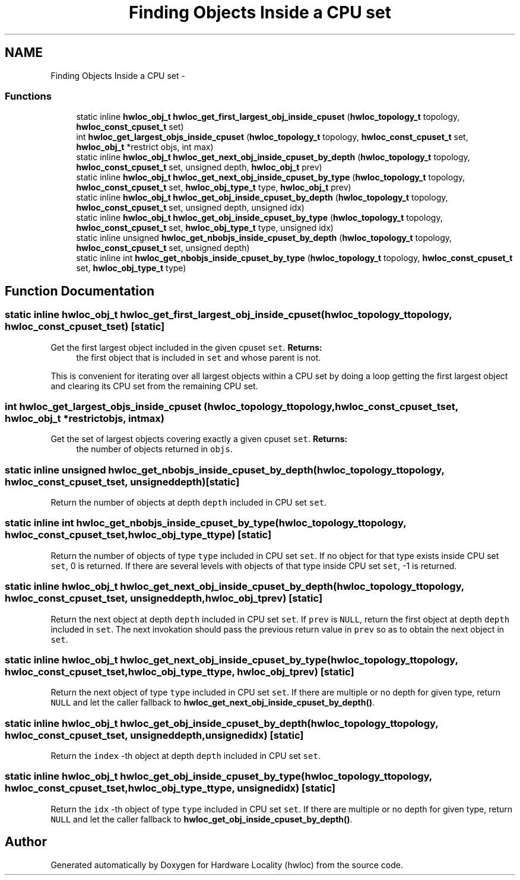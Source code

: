 .TH "Finding Objects Inside a CPU set" 3 "Wed Apr 6 2011" "Version 1.1.2" "Hardware Locality (hwloc)" \" -*- nroff -*-
.ad l
.nh
.SH NAME
Finding Objects Inside a CPU set \- 
.SS "Functions"

.in +1c
.ti -1c
.RI "static inline \fBhwloc_obj_t\fP \fBhwloc_get_first_largest_obj_inside_cpuset\fP (\fBhwloc_topology_t\fP topology, \fBhwloc_const_cpuset_t\fP set)"
.br
.ti -1c
.RI " int \fBhwloc_get_largest_objs_inside_cpuset\fP (\fBhwloc_topology_t\fP topology, \fBhwloc_const_cpuset_t\fP set, \fBhwloc_obj_t\fP *restrict objs, int max)"
.br
.ti -1c
.RI "static inline \fBhwloc_obj_t\fP \fBhwloc_get_next_obj_inside_cpuset_by_depth\fP (\fBhwloc_topology_t\fP topology, \fBhwloc_const_cpuset_t\fP set, unsigned depth, \fBhwloc_obj_t\fP prev)"
.br
.ti -1c
.RI "static inline \fBhwloc_obj_t\fP \fBhwloc_get_next_obj_inside_cpuset_by_type\fP (\fBhwloc_topology_t\fP topology, \fBhwloc_const_cpuset_t\fP set, \fBhwloc_obj_type_t\fP type, \fBhwloc_obj_t\fP prev)"
.br
.ti -1c
.RI "static inline \fBhwloc_obj_t\fP  \fBhwloc_get_obj_inside_cpuset_by_depth\fP (\fBhwloc_topology_t\fP topology, \fBhwloc_const_cpuset_t\fP set, unsigned depth, unsigned idx)"
.br
.ti -1c
.RI "static inline \fBhwloc_obj_t\fP  \fBhwloc_get_obj_inside_cpuset_by_type\fP (\fBhwloc_topology_t\fP topology, \fBhwloc_const_cpuset_t\fP set, \fBhwloc_obj_type_t\fP type, unsigned idx)"
.br
.ti -1c
.RI "static inline unsigned  \fBhwloc_get_nbobjs_inside_cpuset_by_depth\fP (\fBhwloc_topology_t\fP topology, \fBhwloc_const_cpuset_t\fP set, unsigned depth)"
.br
.ti -1c
.RI "static inline int  \fBhwloc_get_nbobjs_inside_cpuset_by_type\fP (\fBhwloc_topology_t\fP topology, \fBhwloc_const_cpuset_t\fP set, \fBhwloc_obj_type_t\fP type)"
.br
.in -1c
.SH "Function Documentation"
.PP 
.SS "static inline \fBhwloc_obj_t\fP hwloc_get_first_largest_obj_inside_cpuset (\fBhwloc_topology_t\fPtopology, \fBhwloc_const_cpuset_t\fPset)\fC [static]\fP"
.PP
Get the first largest object included in the given cpuset \fCset\fP. \fBReturns:\fP
.RS 4
the first object that is included in \fCset\fP and whose parent is not.
.RE
.PP
This is convenient for iterating over all largest objects within a CPU set by doing a loop getting the first largest object and clearing its CPU set from the remaining CPU set. 
.SS " int hwloc_get_largest_objs_inside_cpuset (\fBhwloc_topology_t\fPtopology, \fBhwloc_const_cpuset_t\fPset, \fBhwloc_obj_t\fP *restrictobjs, intmax)"
.PP
Get the set of largest objects covering exactly a given cpuset \fCset\fP. \fBReturns:\fP
.RS 4
the number of objects returned in \fCobjs\fP. 
.RE
.PP

.SS "static inline unsigned  hwloc_get_nbobjs_inside_cpuset_by_depth (\fBhwloc_topology_t\fPtopology, \fBhwloc_const_cpuset_t\fPset, unsigneddepth)\fC [static]\fP"
.PP
Return the number of objects at depth \fCdepth\fP included in CPU set \fCset\fP. 
.SS "static inline int  hwloc_get_nbobjs_inside_cpuset_by_type (\fBhwloc_topology_t\fPtopology, \fBhwloc_const_cpuset_t\fPset, \fBhwloc_obj_type_t\fPtype)\fC [static]\fP"
.PP
Return the number of objects of type \fCtype\fP included in CPU set \fCset\fP. If no object for that type exists inside CPU set \fCset\fP, 0 is returned. If there are several levels with objects of that type inside CPU set \fCset\fP, -1 is returned. 
.SS "static inline \fBhwloc_obj_t\fP hwloc_get_next_obj_inside_cpuset_by_depth (\fBhwloc_topology_t\fPtopology, \fBhwloc_const_cpuset_t\fPset, unsigneddepth, \fBhwloc_obj_t\fPprev)\fC [static]\fP"
.PP
Return the next object at depth \fCdepth\fP included in CPU set \fCset\fP. If \fCprev\fP is \fCNULL\fP, return the first object at depth \fCdepth\fP included in \fCset\fP. The next invokation should pass the previous return value in \fCprev\fP so as to obtain the next object in \fCset\fP. 
.SS "static inline \fBhwloc_obj_t\fP hwloc_get_next_obj_inside_cpuset_by_type (\fBhwloc_topology_t\fPtopology, \fBhwloc_const_cpuset_t\fPset, \fBhwloc_obj_type_t\fPtype, \fBhwloc_obj_t\fPprev)\fC [static]\fP"
.PP
Return the next object of type \fCtype\fP included in CPU set \fCset\fP. If there are multiple or no depth for given type, return \fCNULL\fP and let the caller fallback to \fBhwloc_get_next_obj_inside_cpuset_by_depth()\fP. 
.SS "static inline \fBhwloc_obj_t\fP  hwloc_get_obj_inside_cpuset_by_depth (\fBhwloc_topology_t\fPtopology, \fBhwloc_const_cpuset_t\fPset, unsigneddepth, unsignedidx)\fC [static]\fP"
.PP
Return the \fCindex\fP -th object at depth \fCdepth\fP included in CPU set \fCset\fP. 
.SS "static inline \fBhwloc_obj_t\fP  hwloc_get_obj_inside_cpuset_by_type (\fBhwloc_topology_t\fPtopology, \fBhwloc_const_cpuset_t\fPset, \fBhwloc_obj_type_t\fPtype, unsignedidx)\fC [static]\fP"
.PP
Return the \fCidx\fP -th object of type \fCtype\fP included in CPU set \fCset\fP. If there are multiple or no depth for given type, return \fCNULL\fP and let the caller fallback to \fBhwloc_get_obj_inside_cpuset_by_depth()\fP. 
.SH "Author"
.PP 
Generated automatically by Doxygen for Hardware Locality (hwloc) from the source code.
